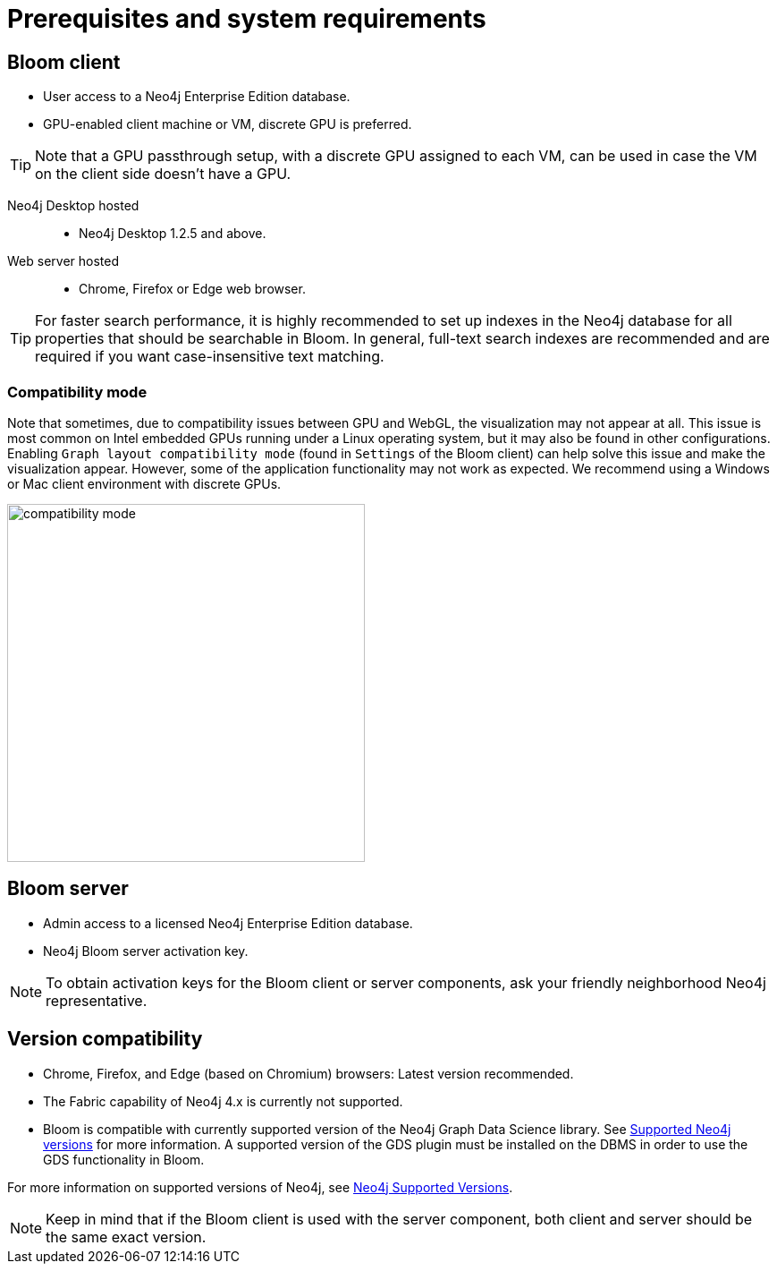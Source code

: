 :description: Prerequisites for Neo4j Bloom.

[[bloom-prerequisistes]]
= Prerequisites and system requirements

[[bloom-client]]
== Bloom client

* User access to a Neo4j Enterprise Edition database.
* GPU-enabled client machine or VM, discrete GPU is preferred.

[TIP]
Note that a GPU passthrough setup, with a discrete GPU assigned to each VM, can be used in case the VM on the client side doesn't have a GPU.

Neo4j Desktop hosted:::
** Neo4j Desktop 1.2.5 and above.

Web server hosted:::
** Chrome, Firefox or Edge web browser.

[TIP]
For faster search performance, it is highly recommended to set up indexes in the Neo4j database for all properties that should be searchable in Bloom.
In general, full-text search indexes are recommended and are required if you want case-insensitive text matching.


[[compatibility-mode]]
=== Compatibility mode

Note that sometimes, due to compatibility issues between GPU and WebGL, the visualization may not appear at all.
This issue is most common on Intel embedded GPUs running under a Linux operating system, but it may also be found in other configurations.
Enabling `Graph layout compatibility mode` (found in `Settings` of the Bloom client) can help solve this issue and make the visualization appear.
However, some of the application functionality may not work as expected.
We recommend using a Windows or Mac client environment with discrete GPUs.

[.shadow]
image::compatibility-mode.png[width=400,align="center"]


[[bloom-server]]
== Bloom server

* Admin access to a licensed Neo4j Enterprise Edition database.
* Neo4j Bloom server activation key.


[NOTE]
--
To obtain activation keys for the Bloom client or server components, ask your friendly neighborhood Neo4j representative.
--

[[version-compatibility]]
== Version compatibility

* Chrome, Firefox, and Edge (based on Chromium) browsers: Latest version recommended.
* The Fabric capability of Neo4j 4.x is currently not supported.
* Bloom is compatible with currently supported version of the Neo4j Graph Data Science library.
See link:https://neo4j.com/docs/graph-data-science/current/installation/supported-neo4j-versions/[Supported Neo4j versions] for more information.
A supported version of the GDS plugin must be installed on the DBMS in order to use the GDS functionality in Bloom.

For more information on supported versions of Neo4j, see link:https://support.neo4j.com/hc/en-us/articles/115013134648-Neo4j-Supported-Versions[Neo4j Supported Versions].

[NOTE]
====
Keep in mind that if the Bloom client is used with the server component, both client and server should be the same exact version.
====
